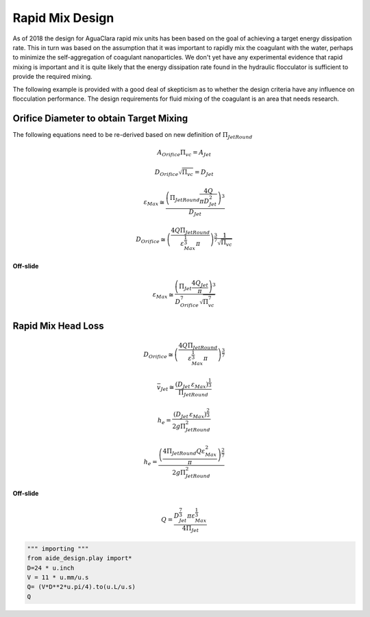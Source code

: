 .. _title_Rapid_Mix_Design:

*******************
Rapid Mix Design
*******************

As of 2018 the design for AguaClara rapid mix units has been based on the goal of achieving a target energy dissipation rate. This in turn was based on the assumption that it was important to rapidly mix the coagulant with the water, perhaps to minimize the self-aggregation of coagulant nanoparticles. We don't yet have any experimental evidence that rapid mixing is important and it is quite likely that the energy dissipation rate found in the hydraulic flocculator is sufficient to provide the required mixing.

The following example is provided with a good deal of skepticism as to whether the design criteria have any influence on flocculation performance. The design requirements for fluid mixing of the coagulant is an area that needs research.

Orifice Diameter to obtain Target Mixing
=========================================

The following equations need to be re-derived based on new definition of :math:`\Pi_{JetRound}`

.. math::  A_{Orifice} \Pi_{vc} = A_{Jet}

.. math::  D_{Orifice} \sqrt{\Pi_{vc}} = D_{Jet}

.. math::  \varepsilon_{Max} \cong \frac{ \left( \Pi_{JetRound} \frac{4Q}{\pi D_{Jet}^2} \right)^3}{D_{Jet}}

.. math::  D_{Orifice} \cong \left( \frac{4 Q \Pi_{JetRound}}{\varepsilon_{Max}^{\frac{1}{3}} \pi} \right)^{\frac{3}{7}} \frac{1}{\sqrt{\Pi_{vc} }}

**Off-slide**

.. math::

   \varepsilon_{Max} \cong  \frac{ \left( \Pi_{Jet} \frac{4 Q_{Jet}}{\pi} \right)^3 }{D_{Orifice}^7 \sqrt{\Pi_{vc}^7} }

Rapid Mix Head Loss
===================

.. math::  D_{Orifice} \cong \left( \frac{4 Q \Pi_{JetRound}}{\varepsilon_{Max}^{\frac{1}{3}} \pi} \right)^{\frac{3}{7}}

.. math:: \bar v_{Jet} \cong \frac{\left( D_{Jet} \, \varepsilon_{Max} \right)^{\frac{1}{3}}}{\Pi_{JetRound}}

.. math:: h_e = \frac{ \left( D_{Jet} \, \varepsilon_{Max} \right)^{\frac{2}{3}}}{ 2g \Pi_{JetRound}^2}

.. math:: h_e = \frac{ \left( \frac{4 \Pi_{JetRound} Q \varepsilon_{Max}^2}{\pi} \right)^{\frac{2}{7}}}{2 g \Pi_{JetRound}^2}

**Off-slide**

.. math:: Q = \frac{D_{Jet}^{\frac{7}{3}} \pi \varepsilon_{Max}^{\frac{1}{3}}}{4 \Pi_{Jet}}

.. code:: python

 """ importing """
 from aide_design.play import*
 D=24 * u.inch
 V = 11 * u.mm/u.s
 Q= (V*D**2*u.pi/4).to(u.L/u.s)
 Q
 
